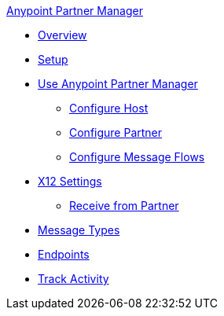.xref:index.adoc[Anypoint Partner Manager]
* xref:index.adoc[Overview]
* xref:setup.adoc[Setup]
* xref:B2B-overview.adoc[Use Anypoint Partner Manager]
 ** xref:configure-host.adoc[Configure Host]
 ** xref:configure-partner.adoc[Configure Partner]
 ** xref:configure-message-flows.adoc[Configure Message Flows]
* xref:x12-identity-settings.adoc[X12 Settings]
 ** xref:x12-receive-read-settings.adoc[Receive from Partner]
* xref:document-types.adoc[Message Types]
* xref:endpoints.adoc[Endpoints]
* xref:activity-tracking.adoc[Track Activity]
